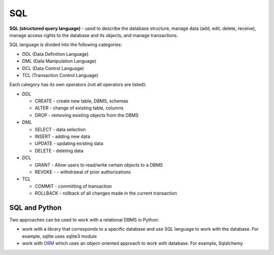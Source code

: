 SQL
---

**SQL (structured query language)** - used to describe the database structure, manage data (add, edit, delete, receive), manage access rights to the database and its objects, and manage transactions.

SQL language is divided into the following categories:

* DDL (Data Definition Language)
* DML (Data Manipulation Language)
* DCL (Data Control Language)
* TCL (Transaction Control Language)

Each category has its own operators (not all operators are listed):

* DDL 

  * CREATE - create new table, DBMS, schemas 
  * ALTER - change of existing table, columns 
  * DROP - removing existing objects from the DBMS

* DML 

  * SELECT - data selection
  * INSERT - adding new data
  * UPDATE - updating existing data
  * DELETE - deleting data

* DCL 

  * GRANT - Allow users to read/write certain objects to a DBMS
  * REVOKE - - withdrawal of prior authorizations

* TCL 

  * COMMIT - committing of transaction
  * ROLLBACK - rollback of all changes made in the current transaction

SQL and Python
^^^^^^^^^^^^

Two approaches can be used to work with a relational DBMS in Python:

* work with a library that corresponds to a specific database and use SQL language to work with the database. For example, sqlite uses sqlite3 module 
* work with `ORM <http://xgu.ru/wiki/ORM>`__ which uses an object-oriented approach to work with database. For example, Sqlalchemy
